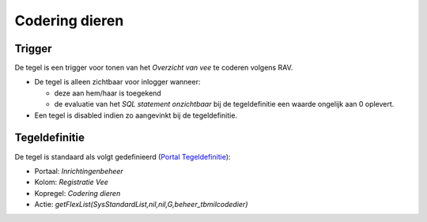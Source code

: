 Codering dieren
===============

Trigger
-------

De tegel is een trigger voor tonen van het *Overzicht van vee* te
coderen volgens RAV.

-  De tegel is alleen zichtbaar voor inlogger wanneer:

   -  deze aan hem/haar is toegekend
   -  de evaluatie van het *SQL statement onzichtbaar* bij de
      tegeldefinitie een waarde ongelijk aan 0 oplevert.

-  Een tegel is disabled indien zo aangevinkt bij de tegeldefinitie.

Tegeldefinitie
--------------

De tegel is standaard als volgt gedefinieerd (`Portal
Tegeldefinitie </docs/instellen_inrichten/portaldefinitie/portal_tegel.md>`__):

-  Portaal: *Inrichtingenbeheer*
-  Kolom: *Registratie Vee*
-  Kopregel: *Codering dieren*
-  Actie: *getFlexList(SysStandardList,nil,nil,G,beheer_tbmilcodedier)*
